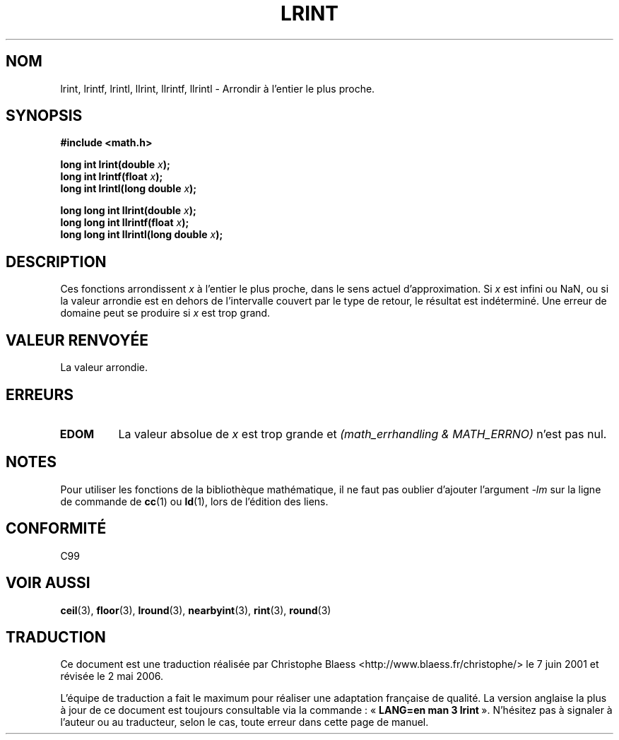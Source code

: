 .\" Copyright 2001 Andries Brouwer <aeb@cwi.nl>.
.\"
.\" Permission is granted to make and distribute verbatim copies of this
.\" manual provided the copyright notice and this permission notice are
.\" preserved on all copies.
.\"
.\" Permission is granted to copy and distribute modified versions of this
.\" manual under the conditions for verbatim copying, provided that the
.\" entire resulting derived work is distributed under the terms of a
.\" permission notice identical to this one
.\" 
.\" Since the Linux kernel and libraries are constantly changing, this
.\" manual page may be incorrect or out-of-date.  The author(s) assume no
.\" responsibility for errors or omissions, or for damages resulting from
.\" the use of the information contained herein.  The author(s) may not
.\" have taken the same level of care in the production of this manual,
.\" which is licensed free of charge, as they might when working
.\" professionally.
.\" 
.\" Formatted or processed versions of this manual, if unaccompanied by
.\" the source, must acknowledge the copyright and authors of this work.
.\"
.\" Traduction 07/06/2001 par Christophe Blaess (ccb@club-internet.fr)
.\" LDP-1.37
.\" Màj 21/07/2003 LDP-1.56
.\" Màj 01/05/2006 LDP-1.67.1
.\"
.TH LRINT 3 "31 mai 2001" LDP "Manuel du programmeur Linux"
.SH NOM
lrint, lrintf, lrintl, llrint, llrintf, llrintl \- Arrondir à l'entier le plus proche.
.SH SYNOPSIS
.nf
.B #include <math.h>
.sp
.BI "long int lrint(double " x );
.br
.BI "long int lrintf(float " x );
.br
.BI "long int lrintl(long double " x );
.sp
.BI "long long int llrint(double " x );
.br
.BI "long long int llrintf(float " x );
.br
.BI "long long int llrintl(long double " x );
.fi
.SH DESCRIPTION
Ces fonctions arrondissent \fIx\fP à l'entier le plus proche, dans le sens
actuel d'approximation.
Si \fIx\fP est infini ou NaN, ou si la valeur arrondie est en dehors
de l'intervalle couvert par le type de retour, le résultat est indéterminé.
Une erreur de domaine peut se produire si \fIx\fP est trop grand.
.SH "VALEUR RENVOYÉE"
La valeur arrondie.
.SH ERREURS
.TP
.B EDOM
La valeur absolue de \fIx\fP est trop grande et
.I "(math_errhandling & MATH_ERRNO)"
n'est pas nul.
.SH NOTES
Pour utiliser les fonctions de la bibliothèque mathématique, il ne faut
pas oublier d'ajouter l'argument \fI\-lm\fP sur la ligne de commande de
\fBcc\fP(1) ou \fBld\fP(1), lors de l'édition des liens.
.SH "CONFORMITÉ"
C99
.SH "VOIR AUSSI"
.BR ceil (3),
.BR floor (3),
.BR lround (3),
.BR nearbyint (3),
.BR rint (3),
.BR round (3)
.SH TRADUCTION
.PP
Ce document est une traduction réalisée par Christophe Blaess
<http://www.blaess.fr/christophe/> le 7\ juin\ 2001
et révisée le 2\ mai\ 2006.
.PP
L'équipe de traduction a fait le maximum pour réaliser une adaptation
française de qualité. La version anglaise la plus à jour de ce document est
toujours consultable via la commande\ : «\ \fBLANG=en\ man\ 3\ lrint\fR\ ».
N'hésitez pas à signaler à l'auteur ou au traducteur, selon le cas, toute
erreur dans cette page de manuel.

